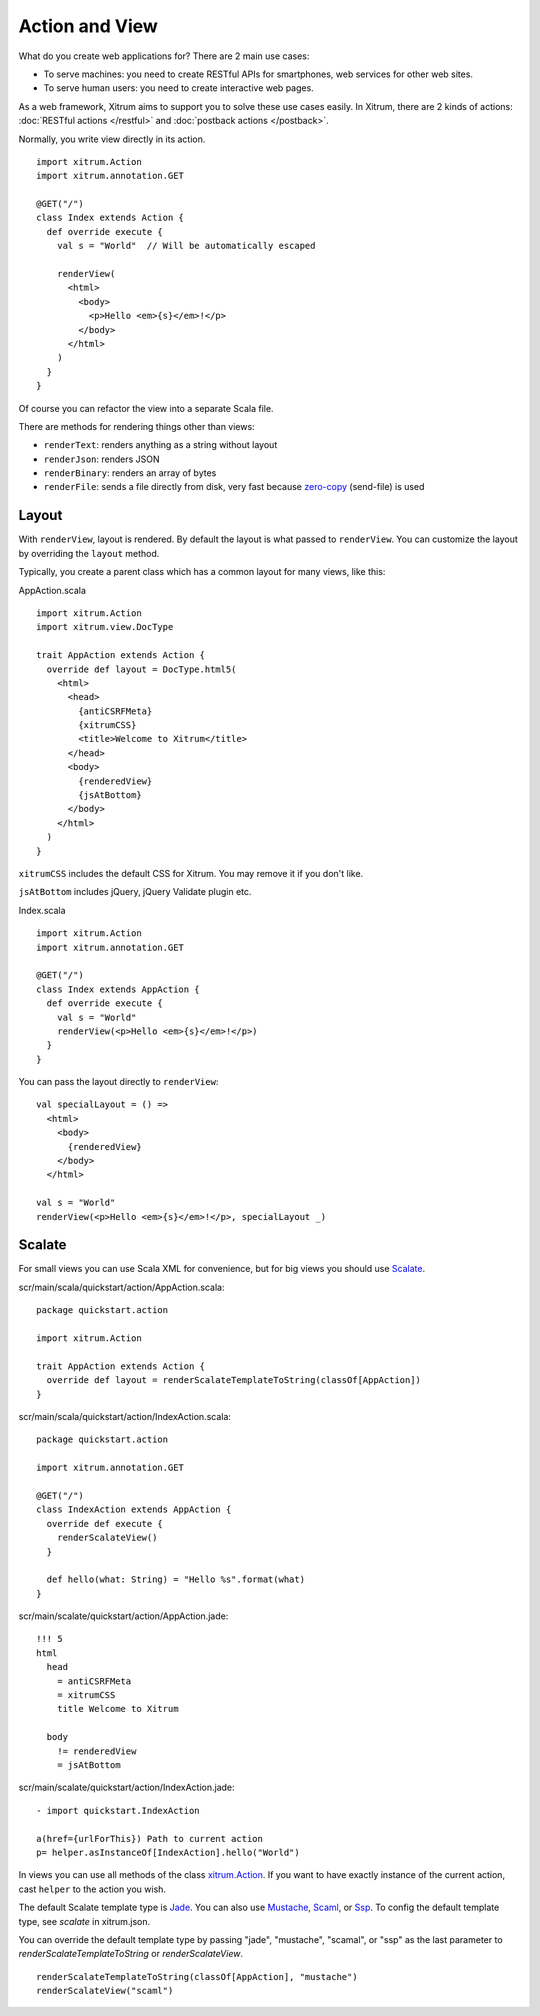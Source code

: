 Action and View
===============

.. image:: http://www.bdoubliees.com/journalspirou/sfigures6/schtroumpfs/s7.jpg

What do you create web applications for? There are 2 main use cases:

* To serve machines: you need to create RESTful APIs for smartphones, web services
  for other web sites.
* To serve human users: you need to create interactive web pages.

As a web framework, Xitrum aims to support you to solve these use cases easily.
In Xitrum, there are 2 kinds of actions: :doc:`RESTful actions </restful>` and
:doc:`postback actions </postback>`.

Normally, you write view directly in its action.

::

  import xitrum.Action
  import xitrum.annotation.GET

  @GET("/")
  class Index extends Action {
    def override execute {
      val s = "World"  // Will be automatically escaped

      renderView(
        <html>
          <body>
            <p>Hello <em>{s}</em>!</p>
          </body>
        </html>
      )
    }
  }

Of course you can refactor the view into a separate Scala file.

There are methods for rendering things other than views:

* ``renderText``: renders anything as a string without layout
* ``renderJson``: renders JSON
* ``renderBinary``: renders an array of bytes
* ``renderFile``: sends a file directly from disk, very fast
  because `zero-copy <http://www.ibm.com/developerworks/library/j-zerocopy/>`_
  (send-file) is used

Layout
------

With ``renderView``, layout is rendered. By default the layout is what passed to
``renderView``. You can customize the layout by overriding the ``layout`` method.

Typically, you create a parent class which has a common layout for many views,
like this:

AppAction.scala

::

  import xitrum.Action
  import xitrum.view.DocType

  trait AppAction extends Action {
    override def layout = DocType.html5(
      <html>
        <head>
          {antiCSRFMeta}
          {xitrumCSS}
          <title>Welcome to Xitrum</title>
        </head>
        <body>
          {renderedView}
          {jsAtBottom}
        </body>
      </html>
    )
  }

``xitrumCSS`` includes the default CSS for Xitrum. You may remove it if you
don't like.

``jsAtBottom`` includes jQuery, jQuery Validate plugin etc.

Index.scala

::

  import xitrum.Action
  import xitrum.annotation.GET

  @GET("/")
  class Index extends AppAction {
    def override execute {
      val s = "World"
      renderView(<p>Hello <em>{s}</em>!</p>)
    }
  }

You can pass the layout directly to ``renderView``:

::

  val specialLayout = () =>
    <html>
      <body>
        {renderedView}
      </body>
    </html>

  val s = "World"
  renderView(<p>Hello <em>{s}</em>!</p>, specialLayout _)

Scalate
-------

For small views you can use Scala XML for convenience, but for big views you
should use `Scalate <http://scalate.fusesource.org/>`_.

scr/main/scala/quickstart/action/AppAction.scala:

::

  package quickstart.action

  import xitrum.Action

  trait AppAction extends Action {
    override def layout = renderScalateTemplateToString(classOf[AppAction])
  }

scr/main/scala/quickstart/action/IndexAction.scala:

::

  package quickstart.action

  import xitrum.annotation.GET

  @GET("/")
  class IndexAction extends AppAction {
    override def execute {
      renderScalateView()
    }

    def hello(what: String) = "Hello %s".format(what)
  }

scr/main/scalate/quickstart/action/AppAction.jade:

::

  !!! 5
  html
    head
      = antiCSRFMeta
      = xitrumCSS
      title Welcome to Xitrum

    body
      != renderedView
      = jsAtBottom

scr/main/scalate/quickstart/action/IndexAction.jade:

::

  - import quickstart.IndexAction

  a(href={urlForThis}) Path to current action
  p= helper.asInstanceOf[IndexAction].hello("World")

In views you can use all methods of the class `xitrum.Action <https://github.com/ngocdaothanh/xitrum/blob/master/src/main/scala/xitrum/Action.scala>`_.
If you want to have exactly instance of the current action, cast ``helper`` to
the action you wish.

The default Scalate template type is `Jade <http://scalate.fusesource.org/documentation/jade.html>`_.
You can also use `Mustache <http://scalate.fusesource.org/documentation/mustache.html>`_,
`Scaml <http://scalate.fusesource.org/documentation/scaml-reference.html>`_, or
`Ssp <http://scalate.fusesource.org/documentation/ssp-reference.html>`_.
To config the default template type, see `scalate` in xitrum.json.

You can override the default template type by passing "jade", "mustache", "scamal",
or "ssp" as the last parameter to `renderScalateTemplateToString` or `renderScalateView`.

::

  renderScalateTemplateToString(classOf[AppAction], "mustache")
  renderScalateView("scaml")
